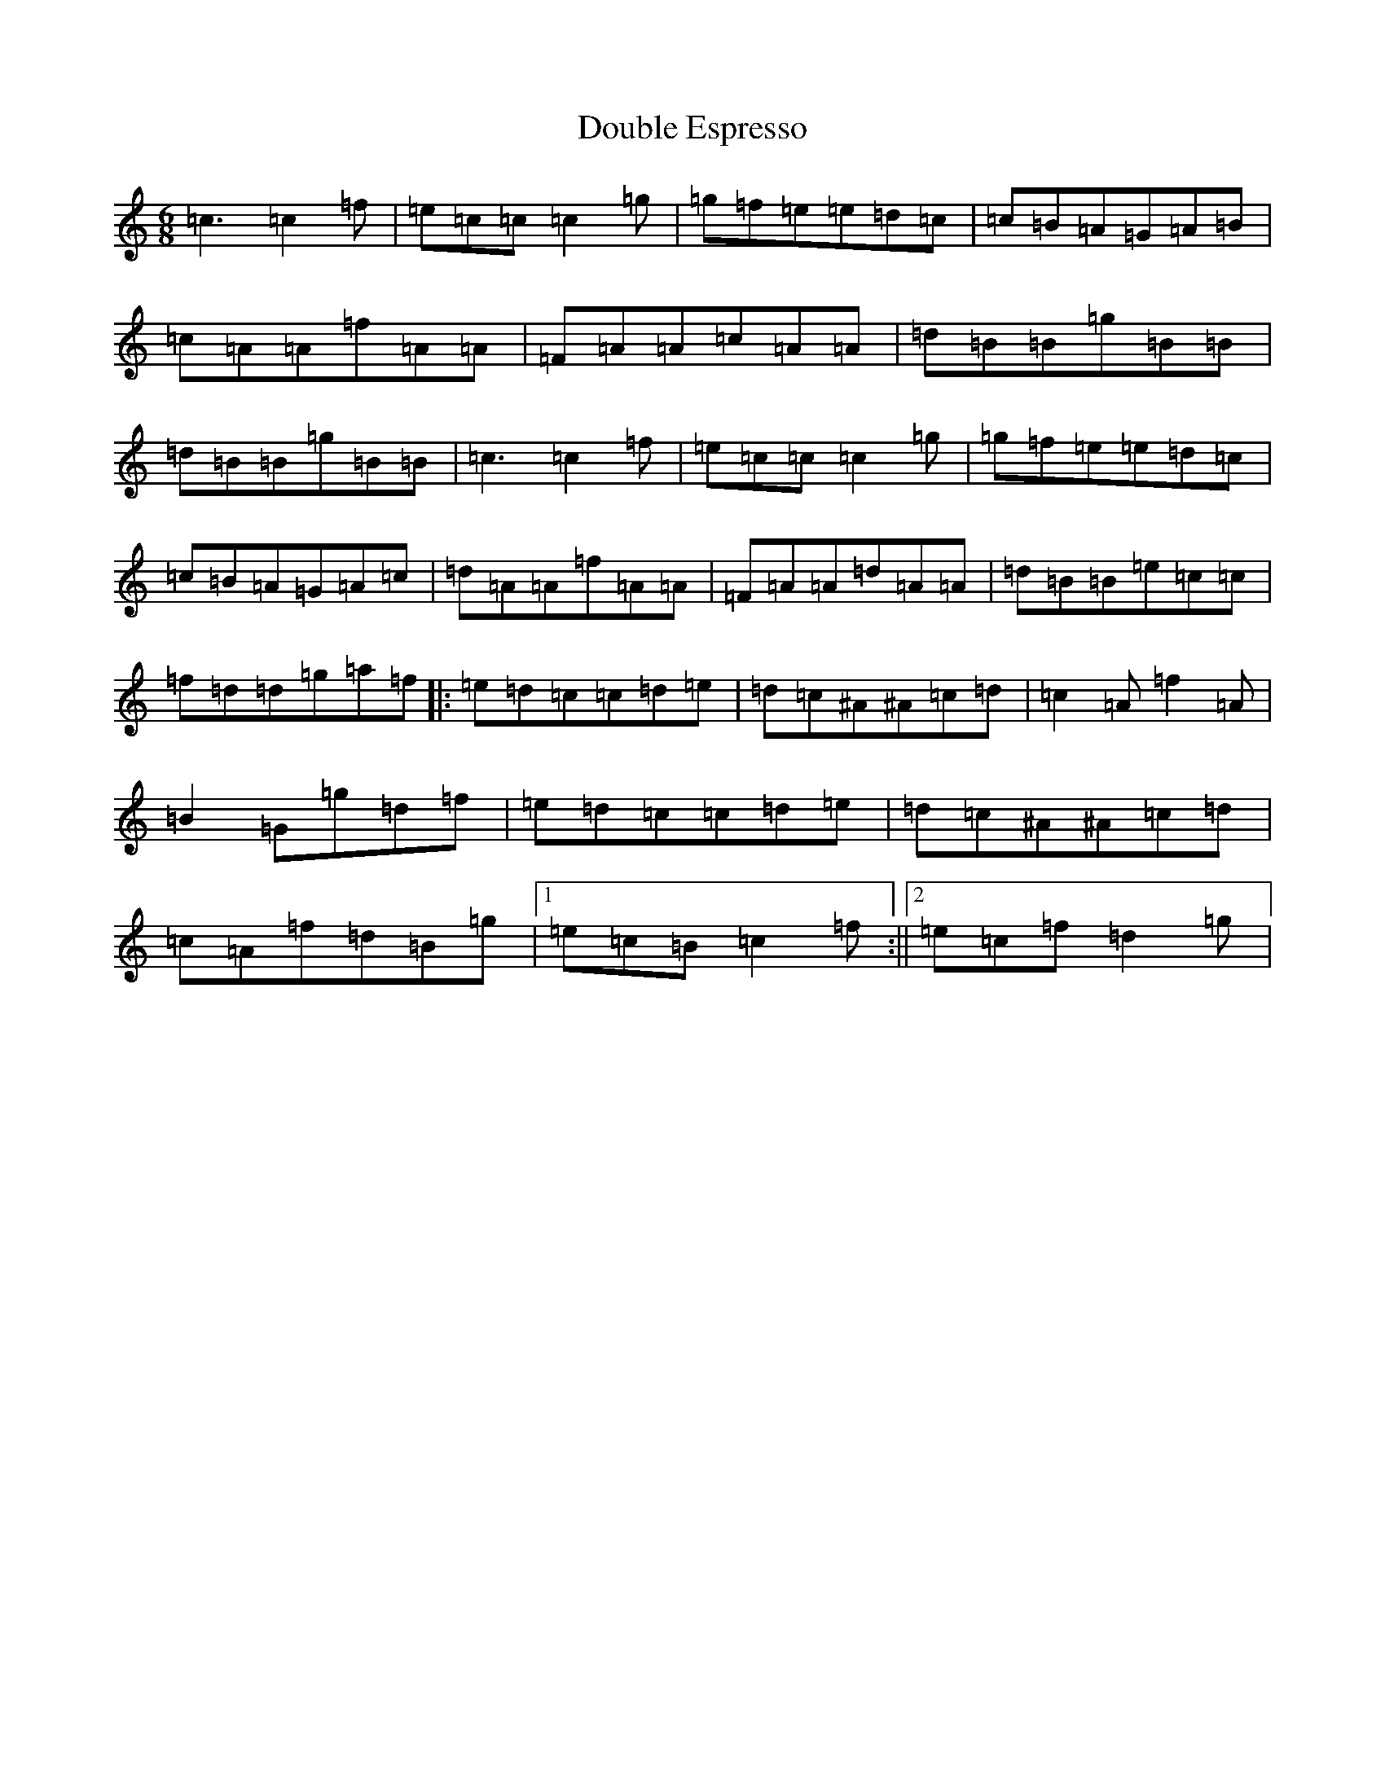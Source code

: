 X: 5487
T: Double Espresso
S: https://thesession.org/tunes/10609#setting10609
R: jig
M:6/8
L:1/8
K: C Major
=c3=c2=f|=e=c=c=c2=g|=g=f=e=e=d=c|=c=B=A=G=A=B|=c=A=A=f=A=A|=F=A=A=c=A=A|=d=B=B=g=B=B|=d=B=B=g=B=B|=c3=c2=f|=e=c=c=c2=g|=g=f=e=e=d=c|=c=B=A=G=A=c|=d=A=A=f=A=A|=F=A=A=d=A=A|=d=B=B=e=c=c|=f=d=d=g=a=f|:=e=d=c=c=d=e|=d=c^A^A=c=d|=c2=A=f2=A|=B2=G=g=d=f|=e=d=c=c=d=e|=d=c^A^A=c=d|=c=A=f=d=B=g|1=e=c=B=c2=f:||2=e=c=f=d2=g|